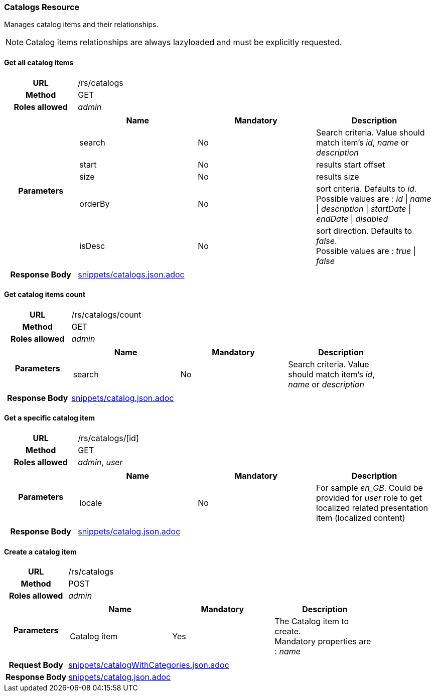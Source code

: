 === Catalogs Resource

Manages catalog items and their relationships. + 

NOTE: Catalog items relationships are always lazyloaded and must be explicitly requested.

==== Get all catalog items

[cols="h,5a"]
|====
| URL
| /rs/catalogs

| Method
| GET

| Roles allowed
| _admin_

| Parameters
|
!====
! Name ! Mandatory ! Description

! search
! No
! Search criteria. Value should match item's _id_, _name_ or _description_

! start
! No
! results start offset

! size
! No
! results size

! orderBy
! No
! sort criteria. Defaults to _id_. +
Possible values are : 
_id_ \| _name_ \| _description_ \| _startDate_ \| _endDate_ \| _disabled_

! isDesc
! No
! sort direction. Defaults to _false_. +
Possible values are : 
_true_ \| _false_

!====
| Response Body
| include::snippets/catalogs.json.adoc[]
|====

==== Get catalog items count

[cols="h,5a"]
|====
| URL
| /rs/catalogs/count

| Method
| GET

| Roles allowed
| _admin_

| Parameters
|
!====
! Name ! Mandatory ! Description

! search
! No
! Search criteria. Value should match item's _id_, _name_ or _description_

!====

| Response Body
| include::snippets/catalog.json.adoc[]
|====

==== Get a specific catalog item

[cols="h,5a"]
|====
| URL
| /rs/catalogs/[id]

| Method
| GET

| Roles allowed
| _admin_, _user_

| Parameters
|
!====
! Name ! Mandatory ! Description

! locale
! No
! For sample _en_GB_. Could be provided for _user_ role to get localized related presentation item (localized content)
!====

| Response Body
| include::snippets/catalog.json.adoc[]
|====

==== Create a catalog item

[cols="h,5a"]
|====
| URL
| /rs/catalogs

| Method
| POST

| Roles allowed
| _admin_

| Parameters
|
!====
! Name ! Mandatory ! Description

! Catalog item
! Yes
! The Catalog item to create. +
Mandatory properties are : _name_
!====

| Request Body
| include::snippets/catalogWithCategories.json.adoc[]

| Response Body
| include::snippets/catalog.json.adoc[]
|====